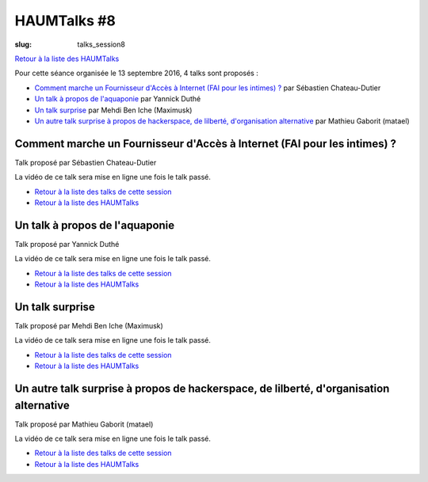 HAUMTalks #8
############

:slug: talks_session8

`Retour à la liste des HAUMTalks`_

.. _Retour à la liste des talks de cette session:

Pour cette séance organisée le 13 septembre 2016, 4 talks sont proposés :

- `Comment marche un Fournisseur d'Accès à Internet (FAI pour les intimes) ?`_ par Sébastien Chateau-Dutier
- `Un talk à propos de l'aquaponie`_ par Yannick Duthé
- `Un talk surprise`_ par Mehdi Ben Iche (Maximusk)
- `Un autre talk surprise à propos de hackerspace, de lilberté, d'organisation alternative`_ par Mathieu Gaborit (matael)


.. _Comment marche un Fournisseur d'Accès à Internet (FAI pour les intimes) ?:

Comment marche un Fournisseur d'Accès à Internet (FAI pour les intimes) ?
-------------------------------------------------------------------------

Talk proposé par Sébastien Chateau-Dutier

.. container:: aligncenter

    La vidéo de ce talk sera mise en ligne une fois le talk passé.

- `Retour à la liste des talks de cette session`_
- `Retour à la liste des HAUMTalks`_

.. _Un talk à propos de l'aquaponie:

Un talk à propos de l'aquaponie
-------------------------------

Talk proposé par Yannick Duthé

.. container:: aligncenter

    La vidéo de ce talk sera mise en ligne une fois le talk passé.

- `Retour à la liste des talks de cette session`_
- `Retour à la liste des HAUMTalks`_

.. _Un talk surprise:

Un talk surprise
----------------

Talk proposé par Mehdi Ben Iche (Maximusk)

.. container:: aligncenter

    La vidéo de ce talk sera mise en ligne une fois le talk passé.

- `Retour à la liste des talks de cette session`_
- `Retour à la liste des HAUMTalks`_

.. _Qu'il sache lacer ses chaussures !:

Un autre talk surprise à propos de hackerspace, de lilberté, d'organisation alternative
---------------------------------------------------------------------------------------

Talk proposé par Mathieu Gaborit (matael)

.. container:: aligncenter

    La vidéo de ce talk sera mise en ligne une fois le talk passé.

- `Retour à la liste des talks de cette session`_
- `Retour à la liste des HAUMTalks`_

.. _CC-BY-NC-SA: https://creativecommons.org/licenses/by-nc-sa/4.0/deed.fr
.. _Retour à la liste des HAUMTalks: talks.html
